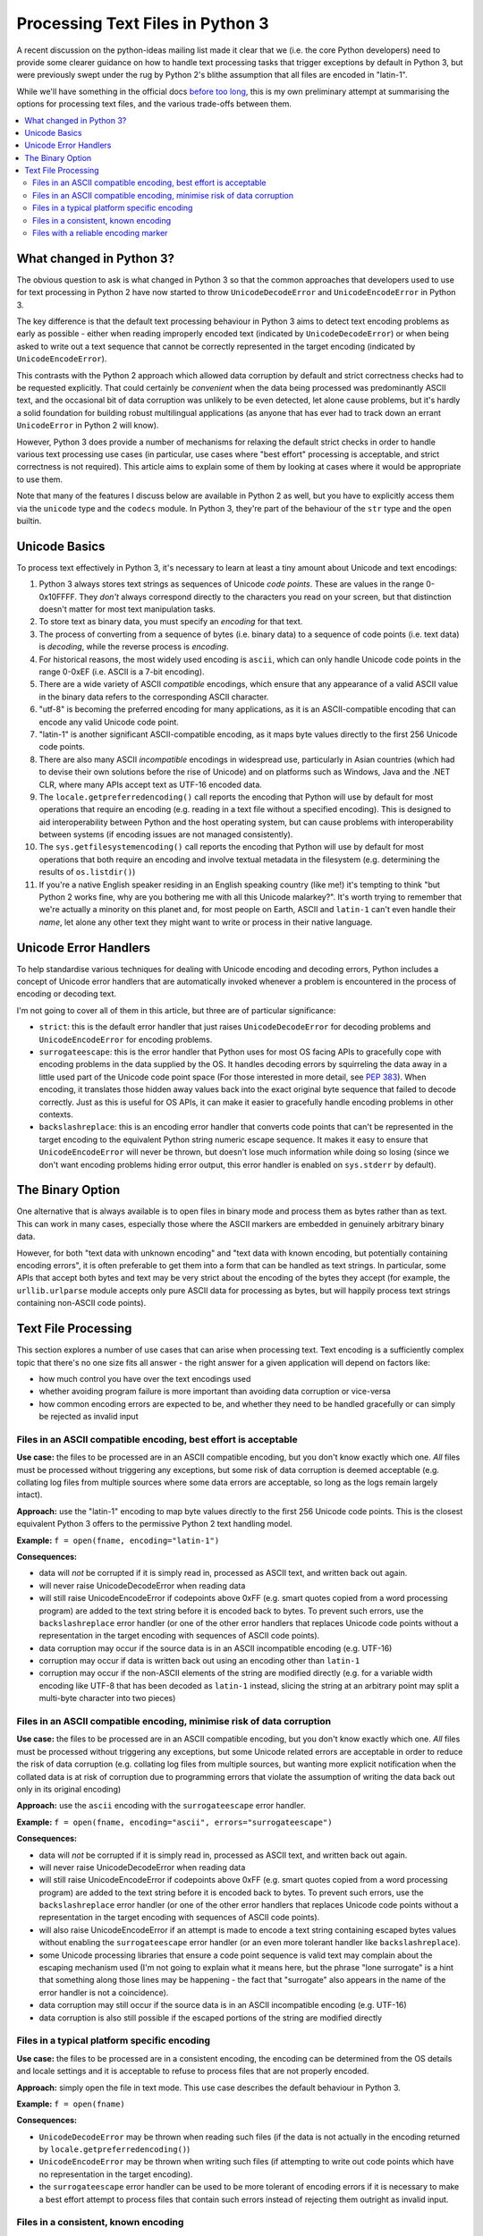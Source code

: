 Processing Text Files in Python 3
=================================

A recent discussion on the python-ideas mailing list made it clear that we
(i.e. the core Python developers) need to provide some clearer guidance on
how to handle text processing tasks that trigger exceptions by default in
Python 3, but were previously swept under the rug by Python 2's blithe
assumption that all files are encoded in "latin-1".

While we'll have something in the official docs `before too long`_, this is
my own preliminary attempt at summarising the options for processing text
files, and the various trade-offs between them.

.. _before too long: http://bugs.python.org/issue13997

.. contents::
   :local:
   :backlinks: top


What changed in Python 3?
-------------------------

The obvious question to ask is what changed in Python 3 so that the common
approaches that developers used to use for text processing in Python 2 have
now started to throw ``UnicodeDecodeError`` and ``UnicodeEncodeError`` in
Python 3.

The key difference is that the default text processing behaviour in Python 3
aims to detect text encoding problems as early as possible - either when
reading improperly encoded text (indicated by ``UnicodeDecodeError``) or when
being asked to write out a text sequence that cannot be correctly represented
in the target encoding (indicated by ``UnicodeEncodeError``).

This contrasts with the Python 2 approach which allowed data corruption by
default and strict correctness checks had to be requested explicitly. That
could certainly be *convenient* when the data being processed was
predominantly ASCII text, and the occasional bit of data corruption was
unlikely to be even detected, let alone cause problems, but it's hardly a
solid foundation for building robust multilingual applications (as anyone
that has ever had to track down an errant ``UnicodeError`` in Python 2 will
know).

However, Python 3 does provide a number of mechanisms for relaxing the default
strict checks in order to handle various text processing use cases (in
particular, use cases where "best effort" processing is acceptable, and strict
correctness is not required). This article aims to explain some of them by
looking at cases where it would be appropriate to use them.

Note that many of the features I discuss below are available in Python 2
as well, but you have to explicitly access them via the ``unicode`` type
and the ``codecs`` module. In Python 3, they're part of the behaviour of
the ``str`` type and the ``open`` builtin.


Unicode Basics
--------------

To process text effectively in Python 3, it's necessary to learn at least a
tiny amount about Unicode and text encodings:

1. Python 3 always stores text strings as sequences of Unicode *code points*.
   These are values in the range 0-0x10FFFF. They *don't* always correspond
   directly to the characters you read on your screen, but that distinction
   doesn't matter for most text manipulation tasks.
2. To store text as binary data, you must specify an *encoding* for that text.
3. The process of converting from a sequence of bytes (i.e. binary data)
   to a sequence of code points (i.e. text data) is *decoding*, while the
   reverse process is *encoding*.
4. For historical reasons, the most widely used encoding is ``ascii``, which
   can only handle Unicode code points in the range 0-0xEF (i.e. ASCII is a 7-bit
   encoding).
5. There are a wide variety of ASCII *compatible* encodings, which ensure that
   any appearance of a valid ASCII value in the binary data refers to the
   corresponding ASCII character.
6. "utf-8" is becoming the preferred encoding for many applications, as it is
   an ASCII-compatible encoding that can encode any valid Unicode code point.
7. "latin-1" is another significant ASCII-compatible encoding, as it maps byte
   values directly to the first 256 Unicode code points.
8. There are also many ASCII *incompatible* encodings in widespread use,
   particularly in Asian countries (which had to devise their own solutions before
   the rise of Unicode) and on platforms such as Windows, Java and the .NET CLR,
   where many APIs accept text as UTF-16 encoded data.
9. The ``locale.getpreferredencoding()`` call reports the encoding that Python
   will use by default for most operations that require an encoding (e.g.
   reading in a text file without a specified encoding). This is designed to
   aid interoperability between Python and the host operating system, but can
   cause problems with interoperability between systems (if encoding issues
   are not managed consistently).
10. The ``sys.getfilesystemencoding()`` call reports the encoding that Python
    will use by default for most operations that both require an encoding and
    involve textual metadata in the filesystem (e.g. determining the results
    of ``os.listdir()``)
11. If you're a native English speaker residing in an English speaking country
    (like me!) it's tempting to think "but Python 2 works fine, why are you
    bothering me with all this Unicode malarkey?". It's worth trying to remember
    that we're actually a minority on this planet and, for most people on Earth,
    ASCII and ``latin-1`` can't even handle their *name*, let alone any other
    text they might want to write or process in their native language.


Unicode Error Handlers
----------------------

To help standardise various techniques for dealing with Unicode encoding and
decoding errors, Python includes a concept of Unicode error handlers that
are automatically invoked whenever a problem is encountered in the process
of encoding or decoding text.

I'm not going to cover all of them in this article, but three are of
particular significance:

* ``strict``: this is the default error handler that just raises
  ``UnicodeDecodeError`` for decoding problems and ``UnicodeEncodeError`` for
  encoding problems.
* ``surrogateescape``: this is the error handler that Python uses for most
  OS facing APIs to gracefully cope with encoding problems in the data
  supplied by the OS. It handles decoding errors by squirreling the data away
  in a little used part of the Unicode code point space (For those interested
  in more detail, see `PEP 383`_). When encoding, it translates those hidden
  away values back into the exact original byte sequence that failed to
  decode correctly. Just as this is useful for OS APIs, it can make it easier
  to gracefully handle encoding problems in other contexts.
* ``backslashreplace``: this is an encoding error handler that converts
  code points that can't be represented in the target encoding to the
  equivalent Python string numeric escape sequence. It makes it easy to
  ensure that ``UnicodeEncodeError`` will never be thrown, but doesn't lose
  much information while doing so losing (since we don't want encoding
  problems hiding error output, this error handler is enabled on
  ``sys.stderr`` by default).

.. _PEP 383: http://www.python.org/dev/peps/pep-0383/


The Binary Option
-----------------

One alternative that is always available is to open files in binary mode and
process them as bytes rather than as text. This can work in many cases,
especially those where the ASCII markers are embedded in genuinely arbitrary
binary data.

However, for both "text data with unknown encoding" and "text data with known
encoding, but potentially containing encoding errors", it is often
preferable to get them into a form that can be handled as text strings. In
particular, some APIs that accept both bytes and text may be very strict
about the encoding of the bytes they accept (for example, the
``urllib.urlparse`` module accepts only pure ASCII data for processing as
bytes, but will happily process text strings containing non-ASCII
code points).


Text File Processing
--------------------

This section explores a number of use cases that can arise when processing
text. Text encoding is a sufficiently complex topic that there's no one
size fits all answer - the right answer for a given application will depend
on factors like:

* how much control you have over the text encodings used
* whether avoiding program failure is more important than avoiding data
  corruption or vice-versa
* how common encoding errors are expected to be, and whether they need to
  be handled gracefully or can simply be rejected as invalid input


Files in an ASCII compatible encoding, best effort is acceptable
~~~~~~~~~~~~~~~~~~~~~~~~~~~~~~~~~~~~~~~~~~~~~~~~~~~~~~~~~~~~~~~~

**Use case:** the files to be processed are in an ASCII compatible encoding,
but you don't know exactly which one. *All* files must be processed without
triggering any exceptions, but some risk of data corruption is deemed
acceptable (e.g. collating log files from multiple sources where some
data errors are acceptable, so long as the logs remain largely intact).

**Approach:** use the "latin-1" encoding to map byte values directly to the
first 256 Unicode code points. This is the closest equivalent Python 3
offers to the permissive Python 2 text handling model.

**Example:** ``f = open(fname, encoding="latin-1")``

**Consequences:**

* data will *not* be corrupted if it is simply read in, processed as ASCII
  text, and written back out again.
* will never raise UnicodeDecodeError when reading data
* will still raise UnicodeEncodeError if codepoints above 0xFF (e.g. smart
  quotes copied from a word processing program) are added to the text string
  before it is encoded back to bytes. To prevent such errors, use the
  ``backslashreplace`` error handler (or one of the other error handlers
  that replaces Unicode code points without a representation in the target
  encoding with sequences of ASCII code points).
* data corruption may occur if the source data is in an ASCII incompatible
  encoding (e.g. UTF-16)
* corruption may occur if data is written back out using an encoding other
  than ``latin-1``
* corruption may occur if the non-ASCII elements of the string are modified
  directly (e.g. for a variable width encoding like UTF-8 that has been
  decoded as ``latin-1`` instead, slicing the string at an arbitrary point
  may split a multi-byte character into two pieces)


Files in an ASCII compatible encoding, minimise risk of data corruption
~~~~~~~~~~~~~~~~~~~~~~~~~~~~~~~~~~~~~~~~~~~~~~~~~~~~~~~~~~~~~~~~~~~~~~~

**Use case:** the files to be processed are in an ASCII compatible encoding,
but you don't know exactly which one. *All* files must be processed without
triggering any exceptions, but some Unicode related errors are acceptable in
order to reduce the risk of data corruption (e.g. collating log files from
multiple sources, but wanting more explicit notification when the collated
data is at risk of corruption due to programming errors that violate the
assumption of writing the data back out only in its original encoding)

**Approach:** use the ``ascii`` encoding with the ``surrogateescape`` error
handler.

**Example:** ``f = open(fname, encoding="ascii", errors="surrogateescape")``

**Consequences:**

* data will *not* be corrupted if it is simply read in, processed as ASCII
  text, and written back out again.
* will never raise UnicodeDecodeError when reading data
* will still raise UnicodeEncodeError if codepoints above 0xFF (e.g. smart
  quotes copied from a word processing program) are added to the text string
  before it is encoded back to bytes. To prevent such errors, use the
  ``backslashreplace`` error handler (or one of the other error handlers
  that replaces Unicode code points without a representation in the target
  encoding with sequences of ASCII code points).
* will also raise UnicodeEncodeError if an attempt is made to encode a text
  string containing escaped bytes values without enabling the
  ``surrogateescape`` error handler (or an even more tolerant handler like
  ``backslashreplace``).
* some Unicode processing libraries that ensure a code point sequence is
  valid text may complain about the escaping mechanism used (I'm not going
  to explain what it means here, but the phrase "lone surrogate" is a hint
  that something along those lines may be happening - the fact that
  "surrogate" also appears in the name of the error handler is not a
  coincidence).
* data corruption may still occur if the source data is in an ASCII
  incompatible encoding (e.g. UTF-16)
* data corruption is also still possible if the escaped portions of the
  string are modified directly


Files in a typical platform specific encoding
~~~~~~~~~~~~~~~~~~~~~~~~~~~~~~~~~~~~~~~~~~~~~

**Use case:** the files to be processed are in a consistent encoding, the
encoding can be determined from the OS details and locale settings and it
is acceptable to refuse to process files that are not properly encoded.

**Approach:** simply open the file in text mode. This use case describes the
default behaviour in Python 3.

**Example:** ``f = open(fname)``

**Consequences:**

* ``UnicodeDecodeError`` may be thrown when reading such files (if the data is not
  actually in the encoding returned by ``locale.getpreferredencoding()``)
* ``UnicodeEncodeError`` may be thrown when writing such files (if attempting to
  write out code points which have no representation in the target encoding).
* the ``surrogateescape`` error handler can be used to be more tolerant of
  encoding errors if it is necessary to make a best effort attempt to process
  files that contain such errors instead of rejecting them outright as invalid
  input.


Files in a consistent, known encoding
~~~~~~~~~~~~~~~~~~~~~~~~~~~~~~~~~~~~~

**Use case:** the files to be processed are nominally in a consistent
encoding, you know the exact encoding in advance and it is acceptable to
refuse to process files that are not properly encoded. This is becoming more
and more common, especially with many text file formats beginning to
standardise on UTF-8 as the preferred text encoding.

**Approach:** open the file in text mode with the appropriate encoding

**Example:** ``f = open(fname, encoding="utf-8")``

**Consequences:**

* ``UnicodeDecodeError`` may be thrown when reading such files (if the data is not
  actually in the specified encoding)
* ``UnicodeEncodeError`` may be thrown when writing such files (if attempting to
  write out code points which have no representation in the target encoding).
* the ``surrogateescape`` error handler can be used to be more tolerant of
  encoding errors if it is necessary to make a best effort attempt to process
  files that contain such errors instead of rejecting them outright as invalid
  input.


Files with a reliable encoding marker
~~~~~~~~~~~~~~~~~~~~~~~~~~~~~~~~~~~~~

**Use case:** the files to be processed include markers that specify the
nominal encoding (with a default encoding assumed if no marker is present)
and it is acceptable to refuse to process files that are not properly encoded.

**Approach:** first open the file in binary mode to look for the encoding
marker, then reopen in text mode with the identified encoding.

**Example:** ``f = tokenize.open(fname)`` uses PEP 263 encoding markers to
detect the encoding of Python source files (defaulting to UTF-8 if no
encoding marker is detected)

**Consequences:**

* can handle files in different encodings
* may still raise UnicodeDecodeError if the encoding marker is incorrect
* must ensure marker is set correctly when writing such files
* even if it is not the default encoding, individual files can still be
  set to use UTF-8 as the encoding in order to support encoding almost
  all Unicode code points
* the ``surrogateescape`` error handler can be used to be more tolerant of
  encoding errors if it is necessary to make a best effort attempt to process
  files that contain such errors instead of rejecting them outright as invalid
  input.
